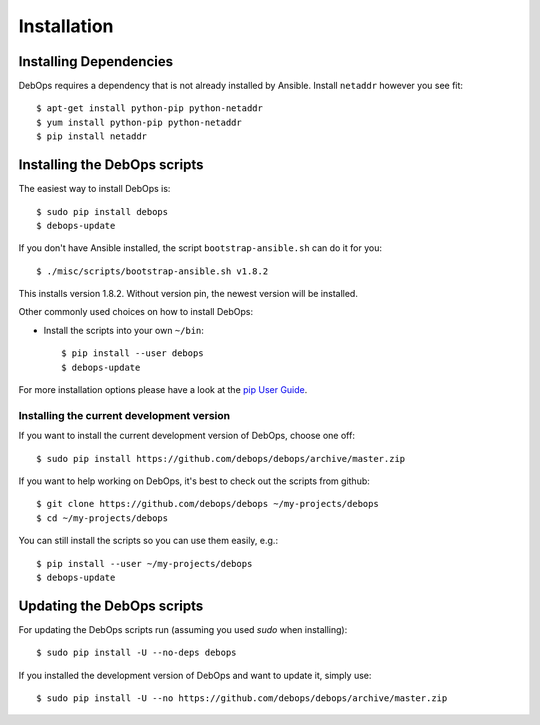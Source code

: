 Installation
===========================

Installing Dependencies
^^^^^^^^^^^^^^^^^^^^^^^^

DebOps requires a dependency that is not already installed by Ansible.
Install ``netaddr`` however you see fit::

   $ apt-get install python-pip python-netaddr
   $ yum install python-pip python-netaddr
   $ pip install netaddr



Installing the DebOps scripts
^^^^^^^^^^^^^^^^^^^^^^^^^^^^^^^^

The easiest way to install DebOps is::

   $ sudo pip install debops
   $ debops-update

If you don't have Ansible installed, the script
``bootstrap-ansible.sh`` can do it for you::
   
   $ ./misc/scripts/bootstrap-ansible.sh v1.8.2

This installs version 1.8.2. Without version pin, the newest version
will be installed.


Other commonly used choices on how to install DebOps:

* Install the scripts into your own ``~/bin``::

   $ pip install --user debops
   $ debops-update

For more installation options please have a look at the `pip User Guide
<https://pip.pypa.io/en/latest/user_guide.html>`_.


Installing the current development version
~~~~~~~~~~~~~~~~~~~~~~~~~~~~~~~~~~~~~~~~~~~~

If you want to install the current development version of DebOps,
choose one off::

  $ sudo pip install https://github.com/debops/debops/archive/master.zip


If you want to help working on DebOps, it's best to check out the
scripts from github::

  $ git clone https://github.com/debops/debops ~/my-projects/debops
  $ cd ~/my-projects/debops

You can still install the scripts so you can use them easily, e.g.::

   $ pip install --user ~/my-projects/debops
   $ debops-update


Updating the DebOps scripts
^^^^^^^^^^^^^^^^^^^^^^^^^^^^^^^^

For updating the DebOps scripts run (assuming you used `sudo` when
installing)::

  $ sudo pip install -U --no-deps debops


If you installed the development version of DebOps and want to update
it, simply use::

  $ sudo pip install -U --no https://github.com/debops/debops/archive/master.zip


..
 Local Variables:
 mode: rst
 ispell-local-dictionary: "american"
 End:

